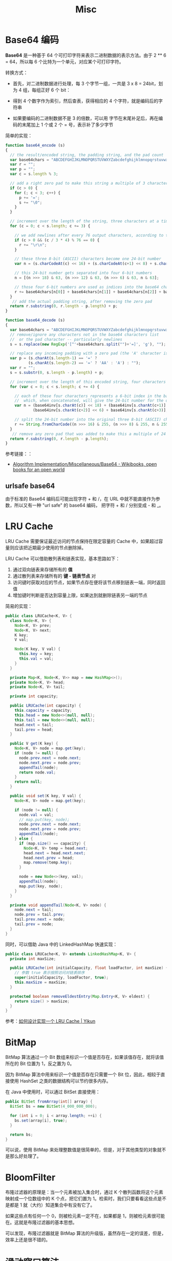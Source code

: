 #+TITLE:      Misc

* 目录                                                    :TOC_4_gh:noexport:
- [[#base64-编码][Base64 编码]]
  - [[#urlsafe-base64][urlsafe base64]]
- [[#lru-cache][LRU Cache]]
- [[#bitmap][BitMap]]
- [[#bloomfilter][BloomFilter]]
- [[#滑动窗口算法][滑动窗口算法]]
- [[#循环数组索引][循环数组索引]]

* Base64 编码
  *Base64* 是一种基于 64 个可打印字符来表示二进制数据的表示方法。由于 2 ** 6 = 64，所以每 6 个比特为一个单元，对应某个可打印字符。

  转换方式：
  + 首先，对二进制数据进行处理，每 3 个字节一组，一共是 3 x 8 = 24bit，划为 4 组，每组正好 6 个 bit：
    #+HTML: <img src="https://cdn.liaoxuefeng.com/cdn/files/attachments/001399415038305edba53df7d784a7fa76c6b7f6526873b000">

  + 得到 4 个数字作为索引，然后查表，获得相应的 4 个字符，就是编码后的字符串

  + 如果要编码的二进制数据不是 3 的倍数，可以用 \x00 字节在末尾补足后，再在编码的末尾加上 1 个或 2 个 = 号，表示补了多少字节

  简单的实现：
  #+BEGIN_SRC js
    function base64_encode (s)
    {
      // the result/encoded string, the padding string, and the pad count
      var base64chars = "ABCDEFGHIJKLMNOPQRSTUVWXYZabcdefghijklmnopqrstuvwxyz0123456789+/";
      var r = "";
      var p = "";
      var c = s.length % 3;

      // add a right zero pad to make this string a multiple of 3 characters
      if (c > 0) {
        for (; c < 3; c++) {
          p += '=';
          s += "\0";
        }
      }

      // increment over the length of the string, three characters at a time
      for (c = 0; c < s.length; c += 3) {

        // we add newlines after every 76 output characters, according to the MIME specs
        if (c > 0 && (c / 3 * 4) % 76 == 0) {
          r += "\r\n";
        }

        // these three 8-bit (ASCII) characters become one 24-bit number
        var n = (s.charCodeAt(c) << 16) + (s.charCodeAt(c+1) << 8) + s.charCodeAt(c+2);

        // this 24-bit number gets separated into four 6-bit numbers
        n = [(n >>> 18) & 63, (n >>> 12) & 63, (n >>> 6) & 63, n & 63];

        // those four 6-bit numbers are used as indices into the base64 character list
        r += base64chars[n[0]] + base64chars[n[1]] + base64chars[n[2]] + base64chars[n[3]];
      }
       // add the actual padding string, after removing the zero pad
      return r.substring(0, r.length - p.length) + p;
    }

    function base64_decode (s)
    {
      var base64chars = "ABCDEFGHIJKLMNOPQRSTUVWXYZabcdefghijklmnopqrstuvwxyz0123456789+/";
      // remove/ignore any characters not in the base64 characters list
      //  or the pad character -- particularly newlines
      s = s.replace(new RegExp('[^'+base64chars.split("")+'=]', 'g'), "");

      // replace any incoming padding with a zero pad (the 'A' character is zero)
      var p = (s.charAt(s.length-1) == '=' ?
              (s.charAt(s.length-2) == '=' ? 'AA' : 'A') : "");
      var r = "";
      s = s.substr(0, s.length - p.length) + p;

      // increment over the length of this encoded string, four characters at a time
      for (var c = 0; c < s.length; c += 4) {

        // each of these four characters represents a 6-bit index in the base64 characters list
        //  which, when concatenated, will give the 24-bit number for the original 3 characters
        var n = (base64inv[s.charAt(c)] << 18) + (base64inv[s.charAt(c+1)] << 12) +
                (base64inv[s.charAt(c+2)] << 6) + base64inv[s.charAt(c+3)];

        // split the 24-bit number into the original three 8-bit (ASCII) characters
        r += String.fromCharCode((n >>> 16) & 255, (n >>> 8) & 255, n & 255);
      }
       // remove any zero pad that was added to make this a multiple of 24 bits
      return r.substring(0, r.length - p.length);
    }
  #+END_SRC

  参考链接：：
  + [[https://en.wikibooks.org/wiki/Algorithm_Implementation/Miscellaneous/Base64][Algorithm Implementation/Miscellaneous/Base64 - Wikibooks, open books for an open world]]

** urlsafe base64
   由于标准的 Base64 编码后可能出现字符 + 和 /，在 URL 中就不能直接作为参数，所以又有一种 "url safe"  的 base64 编码，
   把字符 + 和 / 分别变成 - 和 _。

* LRU Cache
  LRU Cache 需要保证最近访问的节点保持在限定容量的 Cache 中，如果超过容量则应该把近期最少使用的节点删除掉。

  LRU Cache 可以借助散列表和链表实现，基本思路如下：
  1. 通过双向链表来存储所有的 *值*
  2. 通过散列表来存储所有的 *键 - 链表节点* 对
  3. 访问键时获取对应的节点，如果节点存在便将该节点移到链表一端，同时返回值
  4. 增加键时判断是否达到容量上限，如果达到就删除链表另一端的节点

  简易的实现：
  #+BEGIN_SRC java
    public class LRUCache<K, V> {
      class Node<K, V> {
        Node<K, V> prev;
        Node<K, V> next;
        K key;
        V val;

        Node(K key, V val) {
          this.key = key;
          this.val = val;
        }
      }

      private Map<K, Node<K, V>> map = new HashMap<>();
      private Node<K, V> head;
      private Node<K, V> tail;

      private int capacity;

      public LRUCache(int capacity) {
        this.capacity = capacity;
        this.head = new Node<>(null, null);
        this.tail = new Node<>(null, null);
        head.next = tail;
        tail.prev = head;
      }

      public V get(K key) {
        Node<K, V> node = map.get(key);
        if (node != null) {
          node.prev.next = node.next;
          node.next.prev = node.prev;
          appendTail(node);
          return node.val;
        }
        return null;
      }

      public void set(K key, V val) {
        Node<K, V> node = map.get(key);

        if (node != null) {
          node.val = val;
          // map.put(key, node);
          node.prev.next = node.next;
          node.next.prev = node.prev;
          appendTail(node);
        } else {
          if (map.size() == capacity) {
            Node<K, V> temp = head.next;
            head.next = head.next.next;
            head.next.prev = head;
            map.remove(temp.key);
          }

          node = new Node<>(key, val);
          appendTail(node);
          map.put(key, node);
        }
      }

      private void appendTail(Node<K, V> node) {
        node.next = tail;
        node.prev = tail.prev;
        tail.prev.next = node;
        tail.prev = node;
      }
    }
  #+END_SRC

  同时，可以借助 Java 中的 LinkedHashMap 快速实现：
  #+BEGIN_SRC java
    public class LRUCache<K, V> extends LinkedHashMap<K, V> {
      private int maxSize;

      public LRUCache(int initialCapacity, float loadFactor, int maxSize) {
        // 参数 true 表示按照访问对链表排序
        super(initialCapacity, loadFactor, true);
        this.maxSize = maxSize;
      }

      protected boolean removeEldestEntry(Map.Entry<K, V> eldest) {
        return size() > maxSize;
      }
    }
  #+END_SRC

  参考：[[https://yikun.github.io/2015/04/03/%E5%A6%82%E4%BD%95%E8%AE%BE%E8%AE%A1%E5%AE%9E%E7%8E%B0%E4%B8%80%E4%B8%AALRU-Cache%EF%BC%9F/][如何设计实现一个 LRU Cache | Yikun]]

* BitMap
  BitMap 算法通过一个 Bit 数组来标识一个值是否存在，如果该值存在，就将该值所在的 Bit 位置为 1，反之置为 0。

  因为 BitMap 算法中用来标识一个值是否存在只需要一个 Bit 位，因此，相较于直接使用 HashSet 之类的数据结构可以节约很多内存。

  在 Java 中使用时，可以通过 BitSet 直接使用：
  #+begin_src java
    public BitSet fromArray(int[] array) {
      BitSet bs = new BitSet(4_000_000_000);

      for (int i = 0; i < array.length; ++i) {
        bs.set(array[i], true);
      }

      return bs;
    }
  #+end_src
  
  可以说，使用 BitMap 来处理整数值是很简单的，但是，对于其他类型的对象就不是那么好处理了。

* BloomFilter
  布隆过滤器的原理是：当一个元素被加入集合时，通过 K 个散列函数将这个元素映射成一个位数组中的 K 个点，把它们置为 1。检索时，我们只要看看这些点是不是都是 1 就（大约）知道集合中有没有它了。

  如果这些点有任何一个 0，则被检元素一定不在，如果都是 1，则被检元素很可能在。这就是布隆过滤器的基本思想。

  可以发现，布隆过滤器就是 BitMap 算法的升级版，虽然存在一定的误差，但是，效率上还是很不错的。

* 滑动窗口算法
  在 LeetCode 上遇到 [[https://leetcode-cn.com/problems/longest-repeating-character-replacement/submissions/][424. 替换后的最长重复字符]] 这道题的时候，直接的想法就是暴力解决，然后 Time Out。看了题解后发现，使用了不是很熟悉的滑动窗口算法解答。

  算法通常的步骤为：找到第一个窗口，然后根据边界条件缩小左窗口边界，扩展右窗口边界。

  可以参考：
  + [[https://www.zhihu.com/question/314669016/answer/620247024][什么是「滑动窗口算法」（sliding window algorithm），有哪些应用场景？ - 王天笑的回答 - 知乎]]
  + [[https://note.youdao.com/ynoteshare1/index.html?id=270d3cd80b048c1074dcfa5b14ece4b4&type=note][LeetCode笔记-Java版-专题篇-滑动窗口]]

* 循环数组索引
  借助循环数组索引可以避免边界值的判断问题：
  #+BEGIN_SRC js
    function get(arr, x, offset) {
      return arr[(arr.length + x + offset) % arr.length];
    }
  #+END_SRC

